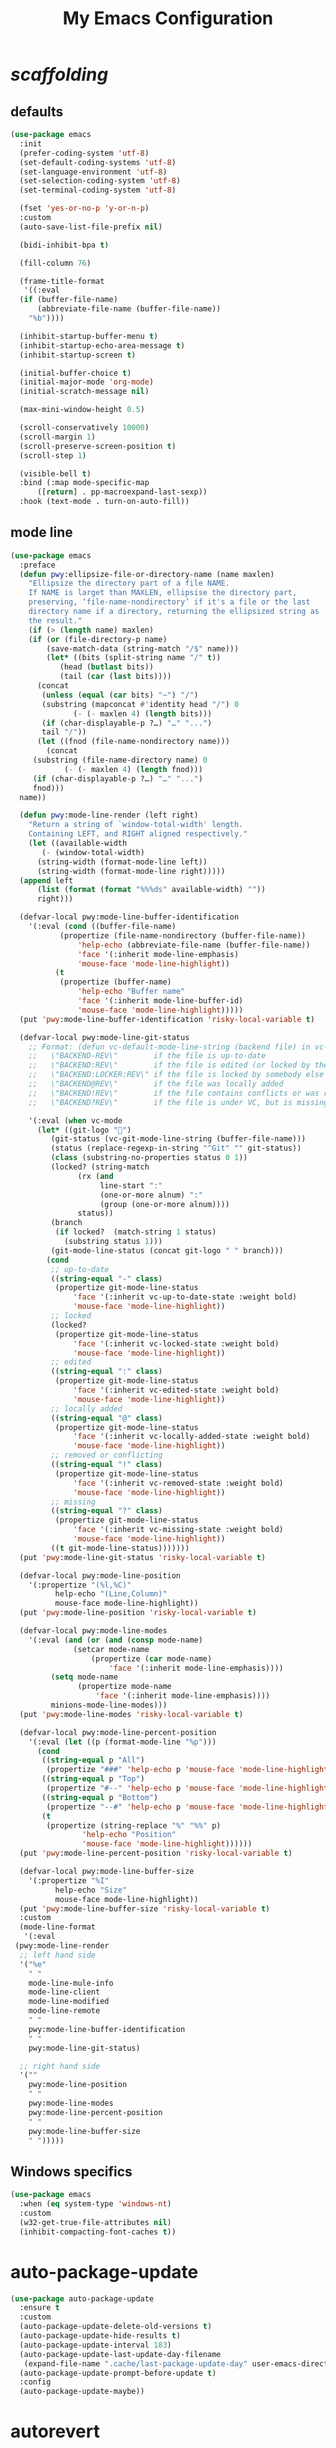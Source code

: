 # -*- coding: utf-8 -*-
#+title: My Emacs Configuration
#+startup: overview

* /scaffolding/
** defaults
 #+begin_src emacs-lisp
   (use-package emacs
     :init
     (prefer-coding-system 'utf-8)
     (set-default-coding-systems 'utf-8)
     (set-language-environment 'utf-8)
     (set-selection-coding-system 'utf-8)
     (set-terminal-coding-system 'utf-8)

     (fset 'yes-or-no-p 'y-or-n-p)
     :custom
     (auto-save-list-file-prefix nil)

     (bidi-inhibit-bpa t)

     (fill-column 76)

     (frame-title-format
      '((:eval
	 (if (buffer-file-name)
	     (abbreviate-file-name (buffer-file-name))
	   "%b"))))

     (inhibit-startup-buffer-menu t)
     (inhibit-startup-echo-area-message t)
     (inhibit-startup-screen t)

     (initial-buffer-choice t)
     (initial-major-mode 'org-mode)
     (initial-scratch-message nil)

     (max-mini-window-height 0.5)

     (scroll-conservatively 10000)
     (scroll-margin 1)
     (scroll-preserve-screen-position t)
     (scroll-step 1)

     (visible-bell t)
     :bind (:map mode-specific-map
		 ([return] . pp-macroexpand-last-sexp))
     :hook (text-mode . turn-on-auto-fill))
 #+end_src
** mode line
 #+begin_src emacs-lisp
   (use-package emacs
     :preface
     (defun pwy:ellipsize-file-or-directory-name (name maxlen)
       "Ellipsize the directory part of a file NAME.
       If NAME is larget than MAXLEN, ellipsise the directory part,
       preserving, ‘file-name-nondirectory’ if it's a file or the last
       directory name if a directory, returning the ellipsized string as
       the result."
       (if (> (length name) maxlen)
	   (if (or (file-directory-p name)
		   (save-match-data (string-match "/$" name)))
	       (let* ((bits (split-string name "/" t))
		      (head (butlast bits))
		      (tail (car (last bits))))
		 (concat
		  (unless (equal (car bits) "~") "/")
		  (substring (mapconcat #'identity head "/") 0
			     (- (- maxlen 4) (length bits)))
		  (if (char-displayable-p ?…) "…" "...")
		  tail "/"))
	     (let ((fnod (file-name-nondirectory name)))
	       (concat
		(substring (file-name-directory name) 0
			   (- (- maxlen 4) (length fnod)))
		(if (char-displayable-p ?…) "…" "...")
		fnod)))
	 name))

     (defun pwy:mode-line-render (left right)
       "Return a string of `window-total-width' length.
       Containing LEFT, and RIGHT aligned respectively."
       (let ((available-width
	      (- (window-total-width)
		 (string-width (format-mode-line left))
		 (string-width (format-mode-line right)))))
	 (append left
		 (list (format (format "%%%ds" available-width) ""))
		 right)))

     (defvar-local pwy:mode-line-buffer-identification
       '(:eval (cond ((buffer-file-name)
		      (propertize (file-name-nondirectory (buffer-file-name))
				  'help-echo (abbreviate-file-name (buffer-file-name))
				  'face '(:inherit mode-line-emphasis)
				  'mouse-face 'mode-line-highlight))
		     (t
		      (propertize (buffer-name)
				  'help-echo "Buffer name"
				  'face '(:inherit mode-line-buffer-id)
				  'mouse-face 'mode-line-highlight)))))
     (put 'pwy:mode-line-buffer-identification 'risky-local-variable t)

     (defvar-local pwy:mode-line-git-status
       ;; Format: (defun vc-default-mode-line-string (backend file) in vc-hooks.el
       ;;   \"BACKEND-REV\"        if the file is up-to-date
       ;;   \"BACKEND:REV\"        if the file is edited (or locked by the calling user)
       ;;   \"BACKEND:LOCKER:REV\" if the file is locked by somebody else
       ;;   \"BACKEND@REV\"        if the file was locally added
       ;;   \"BACKEND!REV\"        if the file contains conflicts or was removed
       ;;   \"BACKEND?REV\"        if the file is under VC, but is missing

       '(:eval (when vc-mode
		 (let* ((git-logo "")
			(git-status (vc-git-mode-line-string (buffer-file-name)))
			(status (replace-regexp-in-string "^Git" "" git-status))
			(class (substring-no-properties status 0 1))
			(locked? (string-match
				  (rx (and
				       line-start ":"
				       (one-or-more alnum) ":"
				       (group (one-or-more alnum))))
				  status))
			(branch
			 (if locked?  (match-string 1 status)
			   (substring status 1)))
			(git-mode-line-status (concat git-logo " " branch)))
		   (cond
		    ;; up-to-date
		    ((string-equal "-" class)
		     (propertize git-mode-line-status
				 'face '(:inherit vc-up-to-date-state :weight bold)
				 'mouse-face 'mode-line-highlight))
		    ;; locked
		    (locked?
		     (propertize git-mode-line-status
				 'face '(:inherit vc-locked-state :weight bold)
				 'mouse-face 'mode-line-highlight))
		    ;; edited
		    ((string-equal ":" class)
		     (propertize git-mode-line-status
				 'face '(:inherit vc-edited-state :weight bold)
				 'mouse-face 'mode-line-highlight))
		    ;; locally added
		    ((string-equal "@" class)
		     (propertize git-mode-line-status
				 'face '(:inherit vc-locally-added-state :weight bold)
				 'mouse-face 'mode-line-highlight))
		    ;; removed or conflicting
		    ((string-equal "!" class)
		     (propertize git-mode-line-status
				 'face '(:inherit vc-removed-state :weight bold)
				 'mouse-face 'mode-line-highlight))
		    ;; missing
		    ((string-equal "?" class)
		     (propertize git-mode-line-status
				 'face '(:inherit vc-missing-state :weight bold)
				 'mouse-face 'mode-line-highlight))
		    ((t git-mode-line-status)))))))
     (put 'pwy:mode-line-git-status 'risky-local-variable t)

     (defvar-local pwy:mode-line-position
       '(:propertize "(%l,%C)"
		     help-echo "(Line,Column)"
		     mouse-face mode-line-highlight))
     (put 'pwy:mode-line-position 'risky-local-variable t)

     (defvar-local pwy:mode-line-modes
       '(:eval (and (or (and (consp mode-name)
			     (setcar mode-name
				     (propertize (car mode-name)
						 'face '(:inherit mode-line-emphasis))))
			(setq mode-name
			      (propertize mode-name
					  'face '(:inherit mode-line-emphasis))))
		    minions-mode-line-modes)))
     (put 'pwy:mode-line-modes 'risky-local-variable t)

     (defvar-local pwy:mode-line-percent-position
       '(:eval (let ((p (format-mode-line "%p")))
		 (cond
		  ((string-equal p "All")
		   (propertize "###" 'help-echo p 'mouse-face 'mode-line-highlight))
		  ((string-equal p "Top")
		   (propertize "#--" 'help-echo p 'mouse-face 'mode-line-highlight))
		  ((string-equal p "Bottom")
		   (propertize "--#" 'help-echo p 'mouse-face 'mode-line-highlight))
		  (t
		   (propertize (string-replace "%" "%%" p)
			       'help-echo "Position"
			       'mouse-face 'mode-line-highlight))))))
     (put 'pwy:mode-line-percent-position 'risky-local-variable t)

     (defvar-local pwy:mode-line-buffer-size
       '(:propertize "%I"
		     help-echo "Size"
		     mouse-face mode-line-highlight))
     (put 'pwy:mode-line-buffer-size 'risky-local-variable t)
     :custom
     (mode-line-format
      '(:eval
	(pwy:mode-line-render
	 ;; left hand side
	 '("%e"
	   " "
	   mode-line-mule-info
	   mode-line-client
	   mode-line-modified
	   mode-line-remote
	   " "
	   pwy:mode-line-buffer-identification
	   " "
	   pwy:mode-line-git-status)

	 ;; right hand side
	 '(""
	   pwy:mode-line-position
	   " "
	   pwy:mode-line-modes
	   pwy:mode-line-percent-position
	   " "
	   pwy:mode-line-buffer-size
	   " ")))))
 #+end_src
** Windows specifics
 #+begin_src emacs-lisp
   (use-package emacs
     :when (eq system-type 'windows-nt)
     :custom
     (w32-get-true-file-attributes nil)
     (inhibit-compacting-font-caches t))
 #+end_src
* auto-package-update
#+begin_src emacs-lisp
  (use-package auto-package-update
    :ensure t
    :custom
    (auto-package-update-delete-old-versions t)
    (auto-package-update-hide-results t)
    (auto-package-update-interval 183)
    (auto-package-update-last-update-day-filename
     (expand-file-name ".cache/last-package-update-day" user-emacs-directory))
    (auto-package-update-prompt-before-update t)
    :config
    (auto-package-update-maybe))
#+end_src
* autorevert
#+begin_src emacs-lisp
  (use-package autorevert
    :custom (auto-revert-verbose t)
    :config
    (global-auto-revert-mode +1))
#+end_src
* avy
#+begin_src emacs-lisp
  (use-package avy
    :ensure t
    :after evil
    :custom (avy-background t)
    :bind (:map isearch-mode-map
		("C-'" . avy-isearch))
    :bind (:map pwy:evil-jump-map
		("f" . avy-goto-char)
		("r" . avy-resume)
		("s" . avy-goto-char-2)
		("j" . avy-goto-char-timer)
		("w" . avy-goto-word-1)
		("W" . avy-goto-word-0)))
#+end_src
* battery
#+begin_src emacs-lisp
  (use-package battery
    :after evil
    :custom
    (battery-load-low 20)
    (battery-load-critical 10)
    (battery-mode-line-format "[%b%p%%]")
    (battery-mode-line-limit 95)
    (battery-update-interval 180)
    :bind (:map pwy:evil-toggle-map
		("b" . display-battery-mode))
    :config
    (display-battery-mode -1))
#+end_src
* bookmark
#+begin_src emacs-lisp
  (use-package bookmark
    :custom
    (bookmark-default-file
     (expand-file-name ".cache/bookmarks" user-emacs-directory)))
#+end_src
* company, /et al./
** company
 #+begin_src emacs-lisp
   (use-package company
     :ensure t
     :init
     (global-company-mode +1)
     :custom
     (company-idle-delay 0)
     (company-minimum-prefix-length 1)
     (company-selection-wrap-around t)
     :config
     (company-tng-mode +1))
 #+end_src
** company-box
 #+begin_src emacs-lisp
   (use-package company-box
     :ensure t
     :after company
     :hook (company-mode . company-box-mode))
 #+end_src
* custom
#+begin_src emacs-lisp
  (use-package custom
    :init
    (defvar pwy:custom-file (expand-file-name ".cache/custom.el" user-emacs-directory))
    (setq custom-file pwy:custom-file)
    :hook (after-init . (lambda ()
			  (let ((file pwy:custom-file))
			    (unless (file-exists-p file)
			      (make-empty-file file))
			    (load-file file)))))
#+end_src
* dabbrev
#+begin_src emacs-lisp
  (use-package dabbrev
    :after (minibuffer icomplete)
    :custom
    (dabbrev-abbrev-char-regexp "\\sw\\|\\s_")
    (dabbrev-abbrev-skip-leading-regexp "[$*/=']")
    (dabbrev-backward-only nil)
    (dabbrev-case-distinction 'case-replace)
    (dabbrev-case-fold-search t)
    (dabbrev-case-replace 'case-replace)
    (dabbrev-check-other-buffers t)
    (dabbrev-eliminate-newlines t)
    (dabbrev-upcase-means-case-search t))
#+end_src
* dash
#+begin_src emacs-lisp
  (use-package dash
    :ensure t
    :config
    (global-dash-fontify-mode +1))
#+end_src
* delsel
#+begin_src emacs-lisp
  (use-package delsel
    :config
    (delete-selection-mode +1))
#+end_src
* diff-mode
#+begin_src emacs-lisp
  (use-package diff-mode
    :custom
    (diff-advance-after-apply-hunk t)
    (diff-default-read-only t)
    (diff-font-lock-prettify nil)
    (diff-font-lock-syntax 'hunk-also)
    (diff-refine nil)
    (diff-update-on-the-fly t))
#+end_src
* dired, /et al./
** dired
 #+begin_src emacs-lisp
   (use-package dired
     :custom
     (delete-by-moving-to-trash t)
     (dired-recursive-copies 'always)
     (dired-recursive-deletes 'always)
     (dired-listing-switches
      "-AGFhlv --group-directories-first --time-style=long-iso")
     (dired-dwim-target t)
     :hook ((dired-mode . dired-hide-details-mode)
	    (dired-mode . hl-line-mode)))
 #+end_src
** dired-aux
 #+begin_src emacs-lisp
   (use-package dired-aux
     :custom
     (dired-create-destination-dirs 'ask)
     (dired-isearch-filenames 'dwim)
     (dired-vc-rename-file t)
     :bind (:map dired-mode-map
		 ("C-+" . dired-create-empty-file)))
 #+end_src
** dired-x
 #+begin_src emacs-lisp
   (use-package dired-x
     :after (dired evil)
     :custom
     (dired-bind-info nil)
     (dired-bind-man nil)
     (dired-clean-confirm-killing-deleted-buffers t)
     (dired-clean-up-buffers-too t)
     (dired-x-hands-off-my-keys t)    ; easier to show the keys I use
     :bind (:map pwy:evil-dired-map
		 ("j" . dired-jump)
		 ("J" . dired-jump-other-window))
     :bind (:map dired-mode-map
		 ("I" . dired-info)))
 #+end_src
** image-dired
 #+begin_src emacs-lisp
   (use-package image-dired
     :custom
     (image-dired-external-viewer "xdg-open")
     (image-dired-thumb-margin 2)
     (image-dired-thumb-relief 0)
     (image-dired-thumb-size 80)
     (image-dired-thumbs-per-row 4)
     :bind (:map image-dired-thumbnail-mode-map
		 ([return] . image-dired-thumbnail-display-external)))
 #+end_src
** wdired
 #+begin_src emacs-lisp
   (use-package wdired
     :after dired
     :commands wdired-change-to-wdired-mode
     :custom
     (wdired-allow-to-change-permissions t)
     (wdired-create-parent-directories t))
 #+end_src
* display-line-numbers
#+begin_src emacs-lisp
  (use-package display-line-numbers
    :after evil
    :custom (display-line-numbers-type 'relative)
    :hook ((text-mode prog-mode). display-line-numbers-mode)
    :bind (:map pwy:evil-toggle-map
		("n" . display-line-numbers-mode)))
#+end_src
* eldoc
#+begin_src emacs-lisp
  (use-package eldoc
    :hook ((emacs-lisp-mode
	    ielm-mode
	    lisp-interaction-mode) . eldoc-mode))
#+end_src
* electric
#+begin_src emacs-lisp
  (use-package electric
    :custom
    (electric-pair-inhibit-predicate 'electric-pair-conservative-inhibit)
    (electric-pair-pairs
     '((8216 . 8217)
       (8220 . 8221)
       (171 . 187)))
    (electric-pair-preserve-balance t)
    (electric-pair-skip-self 'electric-pair-default-skip-self)
    (electric-pair-skip-whitespace-chars
     '(9
       10
       32))
    (electric-pair-skip-whitespace nil)

    (electric-quote-context-sensitive t)
    (electric-quote-paragraph t)
    (electric-quote-string nil)
    (electric-quote-replace-double t)
    :config
    (electric-indent-mode +1)
    (electric-pair-mode +1)
    (electric-quote-mode +1))
#+end_src
* evil, /et al./
** evil
 #+begin_src emacs-lisp
   (use-package evil
     :ensure t
     :preface
     (defun pwy:colorize-mode-line-on-evil-state ()
       (let* ((default 'modus-theme-intense-neutral)
	      (face (cond ((minibufferp) default)
			  ((evil-emacs-state-p) 'modus-theme-intense-magenta)
			  ((evil-insert-state-p) 'modus-theme-intense-green)
			  ((evil-motion-state-p) 'modus-theme-intense-yellow)
			  ((evil-normal-state-p) default)
			  ((evil-operator-state-p) 'modus-theme-subtle-yellow)
			  ((evil-replace-state-p) 'modus-theme-intense-red)
			  ((evil-visual-state-p)  'modus-theme-intense-cyan)
			  (t default))))
	 (set-face-attribute 'mode-line nil
			     :foreground (face-foreground face)
			     :background (face-background face))))

     (defun pwy:define-evil-commands ()
       (evil-define-operator pwy:evil-yank-to-clipboard (beg end type register yank-handler)
	 :move-point nil
	 :repeat nil
	 (interactive "<R><x><y>")
	 (evil-yank beg end type ?+ yank-handler))

       (evil-define-operator pwy:evil-yank-line-to-clipboard (beg end type register)
	 :motion evil-line-or-visual-line
	 :move-point nil
	 (interactive "<R><x>")
	 (evil-yank-line beg end type ?+ yank-handler))

       (evil-define-command pwy:evil-paste-before-from-clipboard (count &optional register yank-handler)
	 :suppress-operator t
	 (interactive "*P<x>")
	 (evil-paste-before count ?+ yank-handler))

       (evil-define-command pwy:evil-paste-after-from-clipboard (count &optional register yank-handler)
	 :suppress-operator t
	 (interactive "*P<x>")
	 (evil-paste-after count ?+ yank-handler)))

     (defun pwy:ignore-some-evil-functions ()
       (fset 'evil-visual-update-x-selection 'ignore))
     :custom
     (evil-echo-state nil)
     (evil-mode-line-format nil)
     (evil-respect-visual-line-mode nil)
     (evil-undo-system 'undo-redo)
     (evil-want-C-i-jump nil)
     (evil-want-Y-yank-to-eol t)
     (evil-want-integration t)
     (evil-want-keybinding nil)
     :bind (:map evil-motion-state-map
		 :prefix "<SPC>" :prefix-map pwy:evil-leader-mmap)
     :bind (:map evil-normal-state-map
		 :prefix "<SPC>" :prefix-map pwy:evil-leader-nmap)
     :bind (:map pwy:evil-leader-mmap
		 ("y" . pwy:evil-yank-to-clipboard)
		 ("Y" . pwy:evil-yank-line-to-clipboard))
     :bind (:map pwy:evil-leader-nmap
		 ("p" . pwy:evil-paste-after-from-clipboard)
		 ("P" . pwy:evil-paste-before-from-clipboard)
		 ("z" . text-scale-adjust))

     :bind (:map pwy:evil-leader-nmap
		 :prefix "b" :prefix-map pwy:evil-buffer-map)
     :bind-keymap ("C-c b" . pwy:evil-buffer-map)

     :bind (:map pwy:evil-leader-nmap
		 :prefix "d" :prefix-map pwy:evil-dired-map)
     :bind-keymap ("C-c d" . pwy:evil-dired-map)

     :bind (:map pwy:evil-leader-nmap
		 :prefix "g" :prefix-map pwy:evil-magit-map)
     :bind-keymap ("C-c g" . pwy:evil-magit-map)

     :bind (:map pwy:evil-leader-nmap
		 :prefix "j" :prefix-map pwy:evil-jump-map)
     :bind-keymap ("C-c j" . pwy:evil-jump-map)

     :bind (:map pwy:evil-leader-nmap
		 :prefix "o" :prefix-map pwy:evil-org-map)
     :bind-keymap ("C-c o" . pwy:evil-org-map)

     :bind (:map pwy:evil-leader-nmap
		 :prefix "s" :prefix-map pwy:evil-spell-map)
     :bind-keymap ("C-c s" . pwy:evil-spell-map)

     :bind (:map pwy:evil-leader-nmap
		 :prefix "t" :prefix-map pwy:evil-toggle-map)
     :bind-keymap ("C-c t" . pwy:evil-toggle-map)

     :hook ((post-command    . pwy:colorize-mode-line-on-evil-state)
	    (evil-after-load . pwy:define-evil-commands)
	    (evil-after-load . pwy:ignore-some-evil-functions))
     :config
     (evil-mode +1))
 #+end_src
** evil-args
 #+begin_src emacs-lisp
  (use-package evil-args
     :ensure t
     :bind (:map evil-inner-text-objects-map
		 ("a" . evil-inner-arg))
     :bind (:map evil-outer-text-objects-map
		 ("a" . evil-outer-arg))
     :bind (:map evil-normal-state-map
		 ("H" . evil-backward-arg)
		 ("L" . evil-forward-arg)
		 ("K" . evil-jump-out-args))
     :bind (:map evil-motion-state-map
		 ("H" . evil-backward-arg)
		 ("L" . evil-forward-arg)))
 #+end_src
** evil-collection
 #+begin_src emacs-lisp
  (use-package evil-collection
     :ensure t
     :after evil
     :custom (evil-collection-setup-minibuffer t)
     :init (evil-collection-init))
 #+end_src
** evil-commentary
 #+begin_src emacs-lisp
  (use-package evil-commentary
     :ensure t
     :config
     (evil-commentary-mode +1))
 #+end_src
** evil-exchange
 #+begin_src emacs-lisp
  (use-package evil-exchange
     :ensure t
     :config
     (evil-exchange-install))
 #+end_src
** evil-goggles
 #+begin_src emacs-lisp
  (use-package evil-goggles
     :ensure t
     :preface
     (defun pwy:add-evil-commands-to-goggles ()
       (let ((commands (list
			'(pwy:evil-yank-to-clipboard
			  :face evil-goggles-yank-face
			  :switch evil-goggles-enable-yank
			  :advice evil-goggles--generic-async-advice)

			'(pwy:evil-yank-line-to-clipboard
			  :face evil-goggles-yank-face
			  :switch evil-goggles-enable-yank
			  :advice evil-goggles--generic-async-advice)

			'(pwy:evil-paste-before-from-clipboard
			  :face evil-goggles-paste-face
			  :switch evil-goggles-enable-paste
			  :advice evil-goggles--paste-advice :after t)

			'(pwy:evil-paste-after-from-clipboard
			  :face evil-goggles-paste-face
			  :switch evil-goggles-enable-paste
			  :advice evil-goggles--paste-advice :after t))))
	 (dolist (command commands)
	   (add-to-list 'evil-goggles--commands command))))
     :custom
     (evil-goggles-async-duration 0.900)
     (evil-goggles-blocking-duration 0.100)
     (evil-goggles-pulse t)
     :config
     (pwy:add-evil-commands-to-goggles)
     (evil-goggles-mode +1))
 #+end_src
** evil-lion
 #+begin_src emacs-lisp
  (use-package evil-lion
     :ensure t
     :config
     (evil-lion-mode +1))
 #+end_src
** evil-matchit
 #+begin_src emacs-lisp
  (use-package evil-matchit
     :ensure t
     :config
     (global-evil-matchit-mode +1))
 #+end_src
** evil-surround
 #+begin_src emacs-lisp
   (use-package evil-surround
     :ensure t
     :config
     (global-evil-surround-mode +1))
 #+end_src
* files
#+begin_src emacs-lisp
  (use-package files
    :custom
    (auto-save-default nil)
    (backup-inhibited t)
    (make-backup-files nil))
#+end_src
* flymake
#+begin_src emacs-lisp
  (use-package flymake
    :after lsp-mode
    :commands flymake-mode
    :custom
    (flymake-fringe-indicator-position 'left-fringe)
    (flymake-no-changes-timeout nil)
    (flymake-proc-compilation-prevents-syntax-check t)
    (flymake-start-on-flymake-mode t)
    (flymake-start-on-save-buffer t)
    (flymake-suppress-zero-counters t)
    (flymake-wrap-around nil)
    :hook (lsp-mode . flymake-mode)
    :bind (:map flymake-mode-map
		("C-c ! s" . flymake-start)
		("C-c ! d" . flymake-show-diagnostics-buffer)
		("C-c ! n" . flymake-goto-next-error)
		("C-c ! p" . flymake-goto-prev-error)))
#+end_src
* flyspell, /et al./
** ispell
 #+begin_src emacs-lisp
   (use-package ispell
     :unless (eq system-type 'windows-nt)
     :custom
     (ispell-program-name "hunspell")
     (ispell-dictionary "en_US")
     :config
     (ispell-set-spellchecker-params)
     (ispell-hunspell-add-multi-dic "en_US"))
 #+end_src
** flyspell
 #+begin_src emacs-lisp
   (use-package flyspell
     :unless (eq system-type 'windows-nt)
     :after (ispell evil)
     :custom
     (flyspell-issue-message-flag nil)
     (flyspell-issue-welcome-flag nil)
     :bind (:map pwy:evil-spell-map
		 ("s" . flyspell-mode)))
 #+end_src
* frame
#+begin_src emacs-lisp
  (use-package frame
    :custom
    (blink-cursor-blinks 20)
    (blink-cursor-delay 0.2)
    (blink-cursor-interval 0.5)
    (cursor-in-non-selected-windows 'hollow)
    (cursor-type '(hbar . 3))
    :config
    (blink-cursor-mode +1))
#+end_src
* help
#+begin_src emacs-lisp
  (use-package help
    :defer t
    :config
    (temp-buffer-resize-mode +1))
#+end_src
* hl-line
#+begin_src emacs-lisp
  (use-package hl-line
    :config
    (global-hl-line-mode +1))
#+end_src
* ibuffer
#+begin_src emacs-lisp
  (use-package ibuffer
    :demand t
    :custom
    (ibuffer-default-shrink-to-minimum-size nil)
    (ibuffer-default-sorting-mode 'filename/process)
    (ibuffer-display-summary nil)
    (ibuffer-expert t)
    (ibuffer-formats
     '((mark modified read-only locked " "
	     (name 30 30 :left :elide)
	     " "
	     (size 9 -1 :right)
	     " "
	     (mode 16 16 :left :elide)
	     " " filename-and-process)
       (mark " "
	     (name 16 -1)
	     " " filename)))
    (ibuffer-movement-cycle nil)
    (ibuffer-old-time 48)
    (ibuffer-saved-filter-groups nil)
    (ibuffer-show-empty-filter-groups nil)
    (ibuffer-use-header-line t)
    (ibuffer-use-other-window nil)
    :hook (ibuffer-mode . hl-line-mode)
    :bind (:map pwy:evil-buffer-map
		("l" . ibuffer))
    :bind (:map ibuffer-mode-map
		("* f" . ibuffer-mark-by-file-name-regexp)
		("* g" . ibuffer-mark-by-content-regexp) ; "g" is for "grep"
		("* n" . ibuffer-mark-by-name-regexp)
		("s n" . ibuffer-do-sort-by-alphabetic)  ; "sort name" mnemonic
		("/ g" . ibuffer-filter-by-content)))
#+end_src
* icomplete
#+begin_src emacs-lisp
  (use-package icomplete
    :demand t
    :custom
    (fido-mode t)

    (icomplete-hide-common-prefix nil)
    (icomplete-in-buffer t)
    (icomplete-separator "\n ")
    (icomplete-show-matches-on-no-input t)
    (icomplete-tidy-shadowed-file-names t)
    (icomplete-with-completion-tables t)
    :bind (:map icomplete-minibuffer-map
		([left]  . icomplete-backward-completions)
		([right] . icomplete-forward-completions)
		([up]    . icomplete-backward-completions)
		([down]  . icomplete-forward-completions))
    :config
    (icomplete-mode +1))
#+end_src
* ido
#+begin_src emacs-lisp
  (use-package ido
    :demand t
    :custom
    (ido-default-buffer-method 'selected-window)
    (ido-default-file-method 'selected-window)
    (ido-enable-flex-matching t)
    (ido-everywhere t)
    (ido-save-directory-list-file
     (expand-file-name ".cache/ido.last" user-emacs-directory))
    (ido-show-dot-for-dired t)
    (ido-use-virtual-buffers t)
    :bind (:map ido-completion-map
		([left]  . ido-prev-match)
		([right] . ido-next-match)
		([up]    . ido-prev-match)
		([down]  . ido-next-match))
    :bind (:map pwy:evil-buffer-map
		("b" . ido-switch-buffer))
    :config
    (setf (nth 2 ido-decorations) "\n ")
    (setf (nth 3 ido-decorations) (concat "\n " (if (char-displayable-p ?…) "…" "...")))
    (ido-mode +1))
#+end_src
* imenu
#+begin_src emacs-lisp
  (use-package imenu
    :custom
    (imenu-auto-rescan t)
    (imenu-auto-rescan-maxout 600000)
    (imenu-eager-completion-buffer t)
    (imenu-level-separator "/")
    (imenu-max-item-length 100)
    (imenu-space-replacement " ")
    (imenu-use-markers t)
    (imenu-use-popup-menu nil)
    :bind ("M-i" . imenu))
#+end_src
* isearch
#+begin_src emacs-lisp
  (use-package isearch
    :custom
    (isearch-lax-whitespace t)
    (isearch-lazy-count t)
    (isearch-lazy-highlight t)
    (isearch-regexp-lax-whitespace nil)
    (lazy-count-prefix-format nil)
    (lazy-count-suffix-format " (%s/%s)")
    (isearch-allow-scroll 'unlimited)
    (isearch-yank-on-move 'shift)
    (search-highlight t)
    (search-whitespace-regexp ".*?")
    :bind (:map minibuffer-local-isearch-map
		("M-/" . isearch-complete-edit))
    :bind (:map isearch-mode-map
		("C-g" . isearch-cancel)       ; instead of `isearch-abort'
		("M-/" . isearch-complete)))
#+end_src
* lsp, /et al./
** lsp-mode
 #+begin_src emacs-lisp
   (use-package lsp-mode
      :ensure t
      :custom (lsp-session-file (expand-file-name ".cache/lsp-session" user-emacs-directory))
      :hook ((c-mode
	      c++-mode
	      objc-mode
	      go-mode
	      rust-mode) . lsp)
      :hook (lsp-mode . lsp-enable-which-key-integration)
      :commands lsp)
 #+end_src
** lsp-ui
 #+begin_src emacs-lisp
   (use-package lsp-ui
     :ensure t
     :commands lsp-ui-mode)
 #+end_src
* magit
#+begin_src emacs-lisp
  (use-package magit
    :ensure t
    :bind (:map pwy:evil-magit-map
		("g" . magit-status)
		("j" . magit-dispatch)
		("J" . magit-file-dispatch)))
#+end_src
* man
#+begin_src emacs-lisp
  (use-package man
    :preface
    (defun pwy:exit-man ()
      (interactive)
      (if (> (length (window-list)) 1)
	  (quit-window)
	(delete-frame)))
    :bind (:map Man-mode-map
		("Q" . pwy:exit-man)))
#+end_src
* minibuffer
#+begin_src emacs-lisp
  (use-package minibuffer
    :custom
    (completion-cycle-threshold 16)
    (completion-styles '(initials partial-completion flex))

    (minibuffer-eldef-shorten-default t)
    :config
    (minibuffer-depth-indicate-mode +1)
    (minibuffer-electric-default-mode +1))
#+end_src
* minions
#+begin_src emacs-lisp
  (use-package minions
    :ensure t
    :custom
    (minions-mode-line-delimiters '("" . ""))
    (minions-mode-line-face 'mode-line-emphasis)
    (minions-mode-line-lighter (if (char-displayable-p ?…) "…" "...")))
#+end_src
* mouse
#+begin_src emacs-lisp
  (use-package mouse
    :when window-system
    :custom
    (make-pointer-invisible t)
    (mouse-drag-copy-region nil)
    (mouse-wheel-follow-mouse t)
    (mouse-wheel-progressive-speed t)
    (mouse-wheel-scroll-amount
     '(1
       ((shift) . 5)
       ((meta) . 0.5)
       ((control) . text-scale)))
    :config
    (mouse-wheel-mode +1))
#+end_src
* org, /et al./
** org
 #+begin_src emacs-lisp
   (use-package org
     :after evil
     :init
     (require 'org-tempo)
     :custom
     (org-ellipsis " ▾")
     (org-export-headline-levels 5)
     (org-export-with-tags nil)
     (org-fontify-whole-heading-line t)
     (org-hide-emphasis-markers t)
     (org-log-done 'time)
     (org-log-into-drawer t)
     (org-odt-convert-process 'unoconv)
     (org-odt-preferred-output-format "docx")
     (org-src-fontify-natively t)
     (org-src-tab-acts-natively t)
     (org-startup-folded t)
     (org-startup-with-inline-images t)
     (org-support-shift-select t)

     (org-agenda-files (list "~/Documents/Org"))
     (org-capture-templates
      '(("t" "Todo" entry (file+headline "~/Documents/Org/gtd.org" "Tasks")
	 "* TODO %?\n  %i\n  %a")
	("n" "Notes" entry (file+headline "~/Documents/Org/notes.org" "Notes")
	 "* Notes %?\n  %i\n  %a")
	("j" "Journal" entry (file+olp+datetree "~/Documents/Org/journal.org")
	 "* %?\nEntered on %U\n  %i\n  %a")))
     :hook (org-mode . (lambda ()
			 (variable-pitch-mode -1)
			 (display-line-numbers-mode -1)))
     :bind (:map pwy:evil-org-map
		 ("a" . org-agenda)
		 ("b" . org-switchb)
		 ("c" . org-capture)
		 ("l" . org-store-link)))
 #+end_src
** org-superstar
 #+begin_src emacs-lisp
   (use-package org-superstar
     :ensure t
     :hook (org-mode . org-superstar-mode)
     :custom
     (org-superstar-headline-bullets-list '("◉" "○" "✸" "▷" "◆" "▶"))
     (org-superstar-leading-bullet ?\s)
     (org-superstar-prettify-item-bullets t))
 #+end_src
* osc52
#+begin_src emacs-lisp
  ;; osc52 support under supporting terminals and tmux
  (use-package osc52
    :unless window-system
    :load-path "mine"
    :config
    (osc52-set-cut-function))
#+end_src
* paren
#+begin_src emacs-lisp
  (use-package paren
    :custom
    (show-paren-style 'parenthesis)
    (show-paren-when-point-in-periphery nil)
    (show-paren-when-point-inside-paren nil)
    :config
    (show-paren-mode +1))
#+end_src
* proced
#+begin_src emacs-lisp
  (use-package proced
    :commands proced
    :custom
    (proced-auto-update-flag t)
    (proced-auto-update-interval 1)
    (proced-descend t)
    (proced-filter 'user))
#+end_src
* project
#+begin_src emacs-lisp
  (use-package project
    :custom (project-switch-commands
	     '((?f "File" project-find-file)
	       (?g "Grep" project-find-regexp)
	       (?d "Dired" project-dired)
	       (?b "Buffer" project-switch-to-buffer)
	       (?q "Query replace" project-query-replace-regexp)
	       (?v "VC dir" project-vc-dir)
	       (?e "Eshell" project-eshell)))
    :bind (:map project-prefix-map
		("q" . project-query-replace-regexp)))
#+end_src
* rainbow, /et al./
** rainbow-mode
 #+begin_src emacs-lisp
   (use-package rainbow-mode
     :ensure t
     :custom
     (rainbow-ansi-colors nil)
     (rainbow-x-colors nil)
     :hook prog-mode)
 #+end_src
** rainbow-delimiters
 #+begin_src emacs-lisp
   (use-package rainbow-delimiters
     :ensure t
     :hook (prog-mode . rainbow-delimiters-mode))
 #+end_src
* re-builder
#+begin_src emacs-lisp
  (use-package re-builder
    :custom (reb-re-syntax 'read))
#+end_src
* recentf
#+begin_src emacs-lisp
  (use-package recentf
    :custom
    (recentf-exclude '(".gz" ".xz" ".zip" "/elpa/" "/ssh:" "/sudo:"))
    (recentf-max-saved-items 200)
    (recentf-save-file (expand-file-name ".cache/recentf" user-emacs-directory))
    :config
    (recentf-mode +1))
#+end_src
* replace
#+begin_src emacs-lisp
  (use-package replace
    :custom (list-matching-lines-jump-to-current-line t)
    :hook ((occur-mode . hl-line-mode)
	   (occur-mode . (lambda () (toggle-truncate-lines t))))
    :bind (("M-s M-o" . multi-occur)
	   :map occur-mode-map
	   ("t" . toggle-truncate-lines)))
#+end_src
* savehist
#+begin_src emacs-lisp
  (use-package saveplace
    :custom
    (history-delete-duplicates t)
    (history-length 1000)
    (savehist-file (expand-file-name ".cache/savehist" user-emacs-directory))
    (savehist-save-minibuffer-history t)
    :config
    (savehist-mode +1))
#+end_src
* saveplace
#+begin_src emacs-lisp
  (use-package saveplace
    :custom
    (save-place-file (expand-file-name ".cache/places" user-emacs-directory))
    (save-place-forget-unreadable-files t)
    :config
    (save-place-mode +1))
#+end_src
* select
#+begin_src emacs-lisp
  (use-package select
    :custom (select-enable-clipboard nil))
#+end_src
* shell
#+begin_src emacs-lisp
  (use-package shell
    :commands shell-command
    :custom
    (ansi-color-for-comint-mode t)
    (shell-command-prompt-show-cwd t))
#+end_src
* simple
#+begin_src emacs-lisp
  (use-package simple
    :config
    (column-number-mode +1)
    (global-visual-line-mode +1)
    (prettify-symbols-mode +1)
    (size-indication-mode +1))
#+end_src
* so-long
#+begin_src emacs-lisp
  (use-package so-long
    :config
    (global-so-long-mode +1))
#+end_src
* sr-speedbar
#+begin_src emacs-lisp
  (use-package sr-speedbar
    :ensure t
    :custom (speedbar-use-images nil)
    :bind ([f9] . sr-speedbar-toggle))
#+end_src
* time
#+begin_src emacs-lisp
  (use-package time
    :commands world-clock
    :custom
    (display-time-default-load-average nil)
    (display-time-format "[%H:%M]")
    (display-time-interval 60)

    (zoneinfo-style-world-list
     '(("America/Los_Angeles" "Los Angeles")
       ("America/New_York" "New York")
       ("Europe/Brussels" "Brussels")
       ("Asia/Shanghai" "Shanghai")
       ("Asia/Tokyo" "Tokyo")))

    (world-clock-buffer-name "*world-clock*")
    (world-clock-list t)
    (world-clock-timer-enable t)
    (world-clock-time-format "%R %z  %A %d %B")
    (world-clock-timer-second 60)
    :bind (:map pwy:evil-toggle-map
		("c" . display-time-mode)
		("g" . world-clock))
    :config (display-time-mode -1))
#+end_src
* tooltip
#+begin_src emacs-lisp
  (use-package tooltip
    :custom
    (tooltip-delay 0.5)
    (tooltip-frame-parameters
     '((name . "tooltip")
       (internal-border-width . 6)
       (border-width . 0)
       (no-special-glyphs . t)))
    (tooltip-short-delay 0.5)
    (x-gtk-use-system-tooltips nil)
    :config
    (tooltip-mode +1))
#+end_src
* tramp
#+begin_src emacs-lisp
  (use-package tramp
    :custom
    (tramp-default-method "sshx")
    (tramp-persistency-file-name
     (expand-file-name ".cache/tramp" user-emacs-directory)))
#+end_src
* uniquify
#+begin_src emacs-lisp
  (use-package uniquify
    :custom
    (uniquify-after-kill-buffer-p t)
    (uniquify-buffer-name-style 'forward)
    (uniquify-strip-common-suffix t))
#+end_src
* vc
#+begin_src emacs-lisp
  (use-package vc
    :custom
    (vc-find-revision-no-save t)
    (vc-follow-symlinks t))
#+end_src
* which-key
#+begin_src emacs-lisp
  (use-package which-key
    :ensure t
    :config
    (which-key-mode +1))
#+end_src
* whitespace
#+begin_src emacs-lisp
  (use-package whitespace
    :hook (before-save . whitespace-cleanup)
    :bind (:map pwy:evil-toggle-map
		("w" . whitespace-mode)))
#+end_src
* windmove
#+begin_src emacs-lisp
  (use-package windmove
    :bind (:map evil-window-map
		([left]  . windmove-left)
		([right] . windmove-right)
		([up]    . windmove-up)
		([down]  . windmove-down)))
#+end_src
* window
#+begin_src emacs-lisp
  (use-package window
    :custom
    (even-window-sizes 'height-only)
    (switch-to-buffer-in-dedicated-window 'pop)
    (window-combination-resize t)
    (window-sides-vertical nil)
    :hook ((help-mode . visual-line-mode)
	   (custom-mode . visual-line-mode)))
#+end_src
* winner
#+begin_src emacs-lisp
  (use-package winner
    :bind (:map evil-window-map
		("u" . winner-undo)
		("U" . winner-redo))
    :config
    (winner-mode +1))
#+end_src
* xref
#+begin_src emacs-lisp
  (use-package xref
    :custom (xref-show-definitions-function #'xref--show-defs-minibuffer))
#+end_src
* xt-mouse
#+begin_src emacs-lisp
  (use-package xt-mouse
    :unless window-system
    :demand t
    :bind(([mouse-4] . scroll-down-line)
	  ([mouse-5] . scroll-up-line))
    :config
    (xterm-mouse-mode +1))
#+end_src
* ...
#+begin_src emacs-lisp
  (use-package cmake-mode :ensure t)
  (use-package go-mode :ensure t)
  (use-package rust-mode :ensure t)
  (use-package yaml-mode :ensure t)
#+end_src
